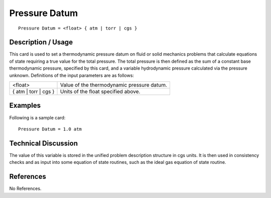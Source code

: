******************
**Pressure Datum**
******************

::

	Pressure Datum = <float> { atm | torr | cgs }

-----------------------
**Description / Usage**
-----------------------

This card is used to set a thermodynamic pressure datum on fluid or solid mechanics
problems that calculate equations of state requiring a true value for the total pressure.
The total pressure is then defined as the sum of a constant base thermodynamic
pressure, specified by this card, and a variable hydrodynamic pressure calculated via
the pressure unknown. Definitions of the input parameters are as follows:

============================  ===================================================================
<float>                       Value of the thermodynamic pressure datum.
{ atm | torr | cgs }          Units of the float specified above.
============================  ===================================================================

------------
**Examples**
------------

Following is a sample card:
::

	Pressure Datum = 1.0 atm

-------------------------
**Technical Discussion**
-------------------------

The value of this variable is stored in the unified problem description structure in cgs
units. It is then used in consistency checks and as input into some equation of state
routines, such as the ideal gas equation of state routine.



--------------
**References**
--------------

No References.